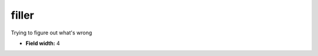 .. _pde-filler_attributes:

**filler**
----------

Trying to figure out what's wrong

* **Field width:** 4
